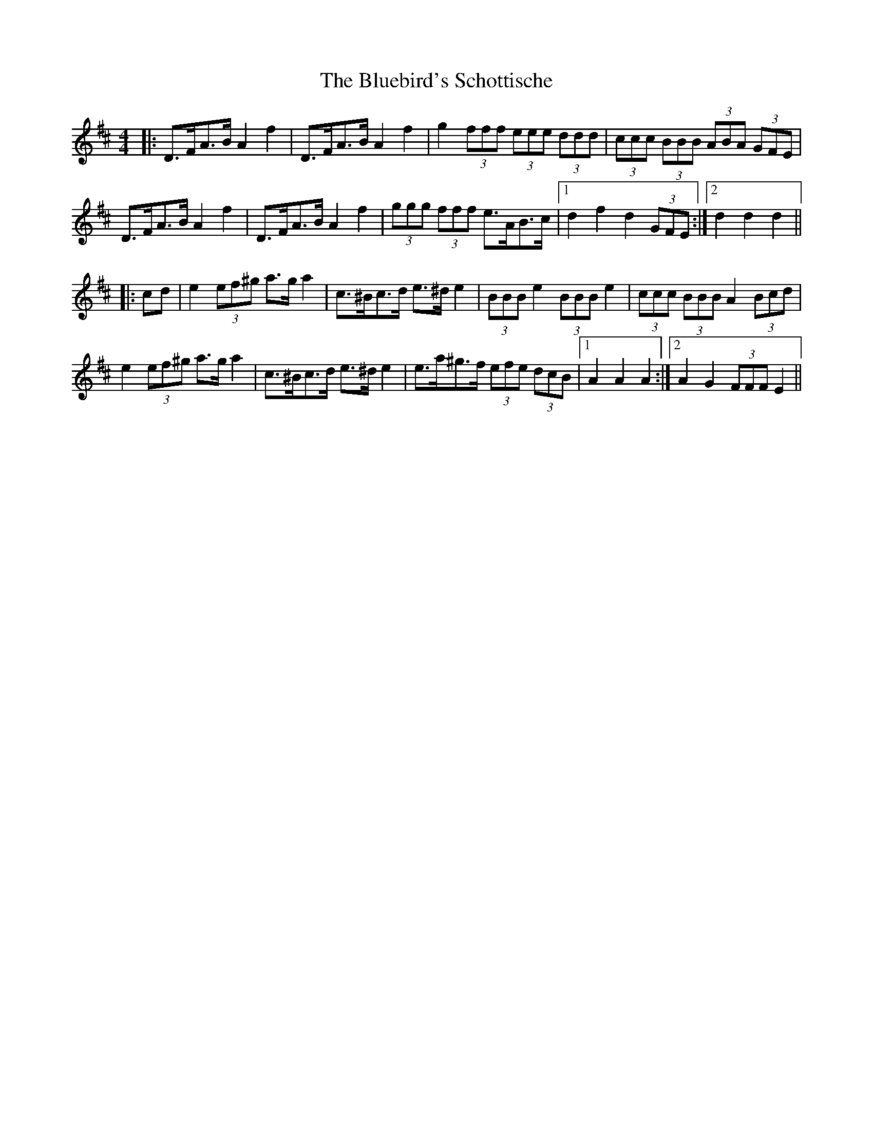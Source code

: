 X: 4224
T: Bluebird's Schottische, The
R: barndance
M: 4/4
K: Dmajor
|:D>FA>B A2 f2|D>FA>B A2 f2|g2 (3fff (3eee (3ddd|(3ccc (3BBB (3ABA (3GFE|
D>FA>B A2 f2|D>FA>B A2 f2|(3ggg (3fff e>AB>c|1 d2 f2 d2 (3GFE:|2 d2 d2 d2||
|:cd|e2 (3ef^g a>g a2|c>^Bc>d e>^d e2|(3BBB e2 (3BBB e2|(3ccc (3BBB A2 (3Bcd|
e2 (3ef^g a>g a2|c>^Bc>d e>^d e2|e>a^g>f (3efe (3dcB|1 A2 A2 A2:|2 A2 G2 (3FFF E2||

